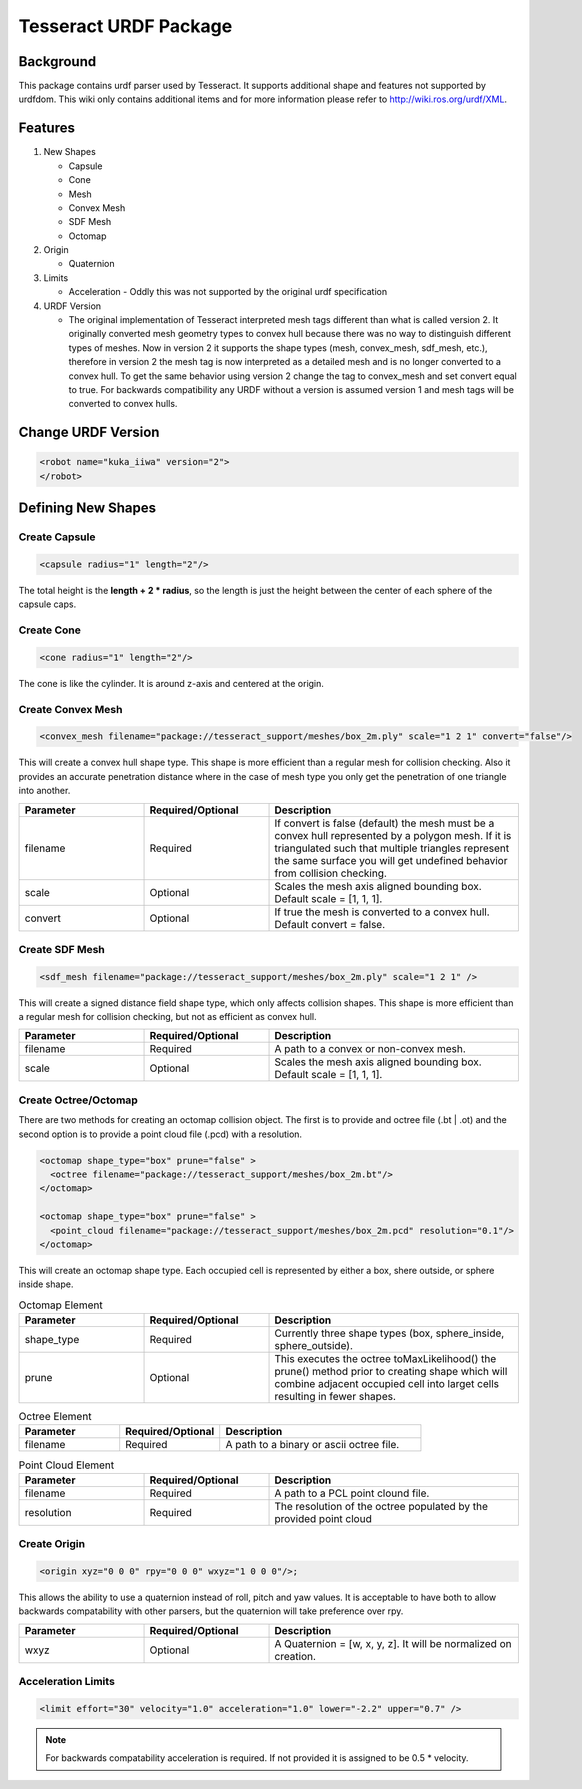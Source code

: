 **********************
Tesseract URDF Package
**********************

Background
==========
This package contains urdf parser used by Tesseract. It supports additional shape and features not supported by urdfdom. This wiki only contains additional items and for more information please refer to http://wiki.ros.org/urdf/XML.

Features
========

#. New Shapes

   * Capsule
   * Cone
   * Mesh
   * Convex Mesh
   * SDF Mesh
   * Octomap

#. Origin

   * Quaternion

#. Limits

   * Acceleration - Oddly this was not supported by the original urdf specification

#. URDF Version

   * The original implementation of Tesseract interpreted mesh tags different than what is called version 2. It originally converted mesh geometry types to convex hull because there was no way to distinguish different types of meshes. Now in version 2 it supports the shape types (mesh, convex_mesh, sdf_mesh, etc.), therefore in version 2 the mesh tag is now interpreted as a detailed mesh and is no longer converted to a convex hull. To get the same behavior using version 2 change the tag to convex_mesh and set convert equal to true. For backwards compatibility any URDF without a version is assumed version 1 and mesh tags will be converted to convex hulls.

Change URDF Version
===================

.. code-block:: xml

   <robot name="kuka_iiwa" version="2">
   </robot>


Defining New Shapes
===================

Create Capsule
--------------

.. code-block:: xml

   <capsule radius="1" length="2"/>

The total height is the **length + 2 * radius**, so the length is just the height between the center of each sphere of the capsule caps.

Create Cone
--------------

.. code-block:: xml

   <cone radius="1" length="2"/>

The cone is like the cylinder. It is around z-axis and centered at the origin.

Create Convex Mesh
------------------

.. code-block:: xml

   <convex_mesh filename="package://tesseract_support/meshes/box_2m.ply" scale="1 2 1" convert="false"/>

This will create a convex hull shape type. This shape is more efficient than a regular mesh for collision checking. Also it provides an accurate penetration distance where in the case of mesh type you only get the penetration of one triangle into another.

.. list-table::
   :widths: 25 25 50
   :header-rows: 1

   * - Parameter
     - Required/Optional
     - Description
   * - filename
     - Required
     - If convert is false (default) the mesh must be a convex hull represented by a polygon mesh. If it is triangulated such that multiple triangles represent the same surface you will get undefined behavior from collision checking.
   * - scale
     - Optional
     - Scales the mesh axis aligned bounding box. Default scale = [1, 1, 1].
   * - convert
     - Optional
     - If true the mesh is converted to a convex hull. Default convert = false.

Create SDF Mesh
---------------

.. code-block:: xml

   <sdf_mesh filename="package://tesseract_support/meshes/box_2m.ply" scale="1 2 1" />

This will create a signed distance field shape type, which only affects collision shapes. This shape is more efficient than a regular mesh for collision checking, but not as efficient as convex hull.

.. list-table::
   :widths: 25 25 50
   :header-rows: 1

   * - Parameter
     - Required/Optional
     - Description
   * - filename
     - Required
     - A path to a convex or non-convex mesh.
   * - scale
     - Optional
     - Scales the mesh axis aligned bounding box. Default scale = [1, 1, 1].

Create Octree/Octomap
---------------------

There are two methods for creating an octomap collision object. The first is to provide and octree file (.bt | .ot) and the second option is to provide a point cloud file (.pcd) with a resolution.

.. code-block:: xml

   <octomap shape_type="box" prune="false" >
     <octree filename="package://tesseract_support/meshes/box_2m.bt"/>
   </octomap>

   <octomap shape_type="box" prune="false" >
     <point_cloud filename="package://tesseract_support/meshes/box_2m.pcd" resolution="0.1"/>
   </octomap>


This will create an octomap shape type. Each occupied cell is represented by either a box, shere outside, or sphere inside shape.

.. list-table:: Octomap Element
   :widths: 25 25 50
   :header-rows: 1

   * - Parameter
     - Required/Optional
     - Description
   * - shape_type
     - Required
     - Currently three shape types (box, sphere_inside, sphere_outside).
   * - prune
     - Optional
     - This executes the octree toMaxLikelihood() the prune() method prior to creating shape which will combine adjacent occupied cell into larget cells resulting in fewer shapes.

.. list-table:: Octree Element
   :widths: 25 25 50
   :header-rows: 1

   * - Parameter
     - Required/Optional
     - Description
   * - filename
     - Required
     - A path to a binary or ascii octree file.

.. list-table:: Point Cloud Element
   :widths: 25 25 50
   :header-rows: 1

   * - Parameter
     - Required/Optional
     - Description
   * - filename
     - Required
     - A path to a PCL point clound file.
   * - resolution
     - Required
     - The resolution of the octree populated by the provided point cloud

Create Origin
-------------

.. code-block:: xml

   <origin xyz="0 0 0" rpy="0 0 0" wxyz="1 0 0 0"/>;

This allows the ability to use a quaternion instead of roll, pitch and yaw values. It is acceptable to have both to allow backwards compatability with other parsers, but the quaternion will take preference over rpy.

.. list-table::
   :widths: 25 25 50
   :header-rows: 1

   * - Parameter
     - Required/Optional
     - Description
   * - wxyz
     - Optional
     - A Quaternion = [w, x, y, z]. It will be normalized on creation.

Acceleration Limits
-------------------

.. code-block:: xml

   <limit effort="30" velocity="1.0" acceleration="1.0" lower="-2.2" upper="0.7" />

.. note::

   For backwards compatability acceleration is required. If not provided it is assigned to be 0.5 * velocity.
